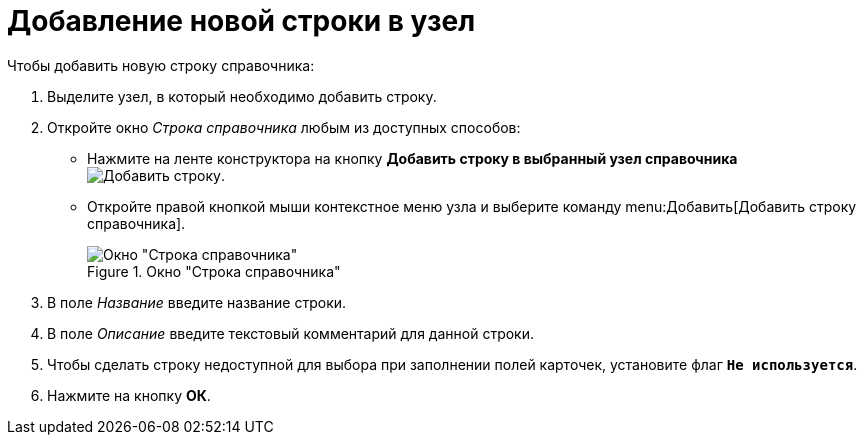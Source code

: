 = Добавление новой строки в узел

.Чтобы добавить новую строку справочника:
. Выделите узел, в который необходимо добавить строку.
. Откройте окно _Строка справочника_ любым из доступных способов:
+
* Нажмите на ленте конструктора на кнопку *Добавить строку в выбранный узел справочника* image:buttons/add-line.png[Добавить строку].
* Откройте правой кнопкой мыши контекстное меню узла и выберите команду menu:Добавить[Добавить строку справочника].
+
.Окно "Строка справочника"
image::directory-line.png[Окно "Строка справочника"]
+
. В поле _Название_ введите название строки.
. В поле _Описание_ введите текстовый комментарий для данной строки.
. Чтобы сделать строку недоступной для выбора при заполнении полей карточек, установите флаг `*Не используется*`.
. Нажмите на кнопку *ОК*.
